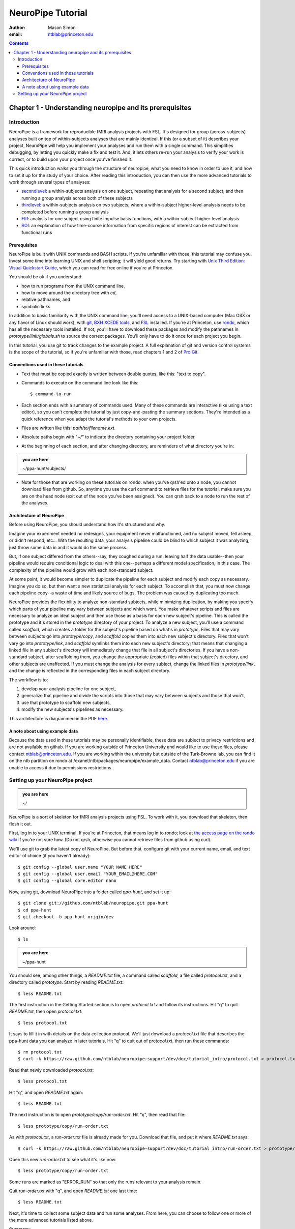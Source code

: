==================
NeuroPipe Tutorial
==================



:author: Mason Simon
:email: ntblab@princeton.edu



.. contents::



---------------------------------------------------------
Chapter 1 - Understanding neuropipe and its prerequisites
---------------------------------------------------------


Introduction
============

NeuroPipe is a framework for reproducible fMRI analysis projects with FSL. It's designed for group (across-subjects) analyses built on top of within-subjects analyses that are mainly identical. If this (or a subset of it) describes your project, NeuroPipe will help you implement your analyses and run them with a single command. This simplifies debugging, by letting you quickly make a fix and test it. And, it lets others re-run your analysis to verify your work is correct, or to build upon your project once you've finished it.

This quick introduction walks you through the structure of neuropipe, what you need to know in order to use it, and how to set it up for the study of your choice. After reading this introduction, you can then use the more advanced tutorials to work through several types of analyses:

- secondlevel_: a within-subjects analysis on one subject, repeating that analysis for a second subject, and then running a group analysis across both of these subjects
- thirdlevel_: a within-subjects analysis on two subjects, where a within-subject higher-level analysis needs to be completed before running a group analysis
- FIR_: analysis for one subject using finite impulse basis functions, with a within-subject higher-level analysis
- ROI_: an explanation of how time-course information from specific regions of interest can be extracted from functional runs

.. _secondlevel: https://github.com/ntblab/neuropipe-support/edit/dev/doc/tutorial_secondlevel/tutorial.rst
.. _thirdlevel: https://github.com/ntblab/neuropipe-support/edit/dev/doc/tutorial_thirdlevel/tutorial.rst
.. _FIR: https://github.com/ntblab/neuropipe-support/edit/dev/doc/tutorial_fir/tutorial.rst
.. _ROI: https://github.com/ntblab/neuropipe-support/edit/dev/doc/tutorial_roi/tutorial.rst

Prerequisites
-------------

NeuroPipe is built with UNIX commands and BASH scripts. If you're unfamiliar with those, this tutorial may confuse you. Invest some time into learning UNIX and shell scripting; it will yield good returns. Try starting with `Unix Third Edition: Visual Quickstart Guide`_, which you can read for free online if you're at Princeton.

.. _`Unix Third Edition: Visual Quickstart Guide`: http://proquest.safaribooksonline.com/0321442458 

You should be ok if you understand:

- how to run programs from the UNIX command line,
- how to move around the directory tree with *cd*,
- relative pathnames, and
- symbolic links.

In addition to basic familiarity with the UNIX command line, you'll need access to a UNIX-based computer (Mac OSX or any flavor of Linux should work), with git_, `BXH XCEDE tools`_, and FSL_ installed. If you're at Princeton, use rondo_, which has all the necessary tools installed. If not, you'll have to download these packages and modify the pathnames in *prototype/link/globals.sh* to source the correct packages. You'll only have to do it once for each project you begin.

.. _git: http://git-scm.com/
.. _`BXH XCEDE tools`: http://www.birncommunity.org/tools-catalog/bxhxcede-tools/
.. _FSL: http://www.fmrib.ox.ac.uk/fsl/
.. _rondo: http://cluster-wiki.pni.princeton.edu/dokuwiki/

In this tutorial, you use git to track changes to the example project. A full explanation of git and version control systems is the scope of the tutorial, so if you're unfamiliar with those, read chapters 1 and 2 of `Pro Git`_.

.. _`Pro Git`: http://progit.org/book/


Conventions used in these tutorials
---------------------------------

- Text that must be copied exactly is written between double quotes, like this: "text to copy".
- Commands to execute on the command line look like this::

  $ command-to-run

- Each section ends with a summary of commands used. Many of these commands are interactive (like using a text editor), so you can't complete the tutorial by just copy-and-pasting the summary sections. They're intended as a quick reference when you adapt the tutorial's methods to your own projects.
- Files are written like this: *path/to/filename.ext*.
- Absolute paths begin with "~/" to indicate the directory containing your project folder.
- At the beginning of each section, and after changing directory, are reminders of what directory you're in:

.. admonition:: you are here

   ~/ppa-hunt/subjects/
 
- Note for those that are working on these tutorials on rondo: when you've qrsh'ed onto a node, you cannot download files from github. So, anytime you use the curl command to retrieve files for the tutorial, make sure you are on the head node (exit out of the node you've been assigned). You can qrsh back to a node to run the rest of the analyses.

Architecture of NeuroPipe
-------------------------

Before using NeuroPipe, you should understand how it's structured and why.

Imagine your experiment needed no redesigns, your equipment never malfunctioned, and no subject moved, fell asleep, or didn't respond, etc... With the resulting data, your analysis pipeline could be blind to which subject it was analyzing; just throw some data in and it would do the same process.

But, if one subject differed from the others--say, they coughed during a run, leaving half the data usable--then your pipeline would require conditional logic to deal with this one--perhaps a different model specification, in this case. The complexity of the pipeline would grow with each non-standard subject.

At some point, it would become simpler to duplicate the pipeline for each subject and modify each copy as necessary. Imagine you do so, but then want a new statistical analysis for each subject. To accomplish that, you must now change each pipeline copy--a waste of time and likely source of bugs. The problem was caused by duplicating too much.

NeuroPipe provides the flexibility to analyze non-standard subjects, while minimizing duplication, by making you specify which parts of your pipeline may vary between subjects and which wont. You make whatever scripts and files are necessary to analyze an ideal subject and then use those as a basis for each new subject's pipeline. This is called the prototype and it's stored in the *prototype* directory of your project. To analyze a new subject, you'll use a command called *scaffold*, which creates a folder for the subject's pipeline based on what's in *prototype*. Files that may vary between subjects go into *prototype/copy*, and *scaffold* copies them into each new subject's directory. Files that won't vary go into *prototype/link*, and *scaffold* symlinks them into each new subject's directory; that means that changing a linked file in any subject's directory will immediately change that file in all subject's directories. If you have a non-standard subject, after scaffolding them, you change the appropriate (copied) files within that subject's directory, and other subjects are unaffected. If you must change the analysis for every subject, change the linked files in *prototype/link*, and the change is reflected in the corresponding files in each subject directory.

The workflow is to::

1. develop your analysis pipeline for one subject,
2. generalize that pipeline and divide the scripts into those that may vary between subjects and those that won't,
3. use that prototype to scaffold new subjects,
4. modify the new subjects's pipelines as necessary.

This architecture is diagrammed in the PDF here_.

.. _here: http://docs.google.com/viewer?url=http%3A%2F%2Fgithub.com%2Fntblab%2Fneuropipe-support%2Fraw%2Fdev%2Fdoc%2Farchitecture.pdf

A note about using example data
-------------------------------

Because the data used in these tutorials may be personally identifiable, these data are subject to privacy restrictions and are not available on github. If you are working outside of Princeton University and would like to use these files, please contact ntblab@princeton.edu. If you are working within the university but outside of the Turk-Browne lab, you can find it on the ntb partition on rondo at /exanet/ntb/packages/neuropipe/example_data. Contact ntblab@princeton.edu if you are unable to access it due to permissions restrictions.


Setting up your NeuroPipe project
=================================

.. admonition:: you are here

   ~/

NeuroPipe is a sort of skeleton for fMRI analysis projects using FSL. To work with it, you download that skeleton, then flesh it out.

First, log in to your UNIX terminal. If you're at Princeton, that means log in to rondo; look at `the access page on the rondo wiki`_ if you're not sure how. (Do not qrsh, otherwise you cannot retrieve files from github using curl).

.. _`the access page on the rondo wiki`: http://cluster-wiki.pni.princeton.edu/dokuwiki/wiki:access

We'll use git to grab the latest copy of NeuroPipe. But before that, configure git with your current name, email, and text editor of choice (if you haven't already)::

  $ git config --global user.name "YOUR NAME HERE"
  $ git config --global user.email "YOUR_EMAIL@HERE.COM"
  $ git config --global core.editor nano

Now, using git, download NeuroPipe into a folder called *ppa-hunt*, and set it up::

  $ git clone git://github.com/ntblab/neuropipe.git ppa-hunt
  $ cd ppa-hunt
  $ git checkout -b ppa-hunt origin/dev

Look around::

  $ ls

.. admonition:: you are here

   ~/ppa-hunt

You should see, among other things, a *README.txt* file, a command called *scaffold*, a file called *protocol.txt*, and a directory called *prototype*. Start by reading *README.txt*::

  $ less README.txt

The first instruction in the Getting Started section is to open *protocol.txt* and follow its instructions. Hit "q" to quit *README.txt*, then open *protocol.txt*::

  $ less protocol.txt

It says to fill it in with details on the data collection protocol. We'll just download a *protocol.txt* file that describes the ppa-hunt data you can analyze in later tutorials. Hit "q" to quit out of *protocol.txt*, then run these commands::

  $ rm protocol.txt
  $ curl -k https://raw.github.com/ntblab/neuropipe-support/dev/doc/tutorial_intro/protocol.txt > protocol.txt

Read that newly downloaded *protocol.txt*::

  $ less protocol.txt

Hit "q", and open *README.txt* again::

  $ less README.txt

The next instruction is to open *prototype/copy/run-order.txt*. Hit "q", then read that file::

  $ less prototype/copy/run-order.txt

As with *protocol.txt*, a *run-order.txt* file is already made for you. Download that file, and put it where *README.txt* says::

  $ curl -k https://raw.github.com/ntblab/neuropipe-support/dev/doc/tutorial_intro/run-order.txt > prototype/copy/run-order.txt

Open this new *run-order.txt* to see what it's like now::

  $ less prototype/copy/run-order.txt

Some runs are marked as "ERROR_RUN" so that only the runs relevant to your analysis remain.

Quit *run-order.txt* with "q", and open *README.txt* one last time::

  $ less README.txt

Next, it's time to collect some subject data and run some analyses. From here, you can choose to follow one or more of the more advanced tutorials listed above.

**Summary**::

  $ git clone http://github.com/ntblab/neuropipe.git ppa-hunt 
  $ cd ppa-hunt
  $ git checkout -b ppa-hunt origin/dev
  $ ls
  $ less README.txt
  $ less protocol.txt
  $ rm protocol.txt
  $ curl -k https://raw.github.com/ntblab/neuropipe-support/dev/doc/tutorial_intro/protocol.txt > protocol.txt
  $ less protocol.txt
  $ less README.txt
  $ less prototype/copy/run-order.txt
  $ curl -k https://raw.github.com/ntblab/neuropipe-support/dev/doc/tutorial_intro/run-order.txt > prototype/copy/run-order.txt
  $ less prototype/copy/run-order.txt
  $ less README.txt